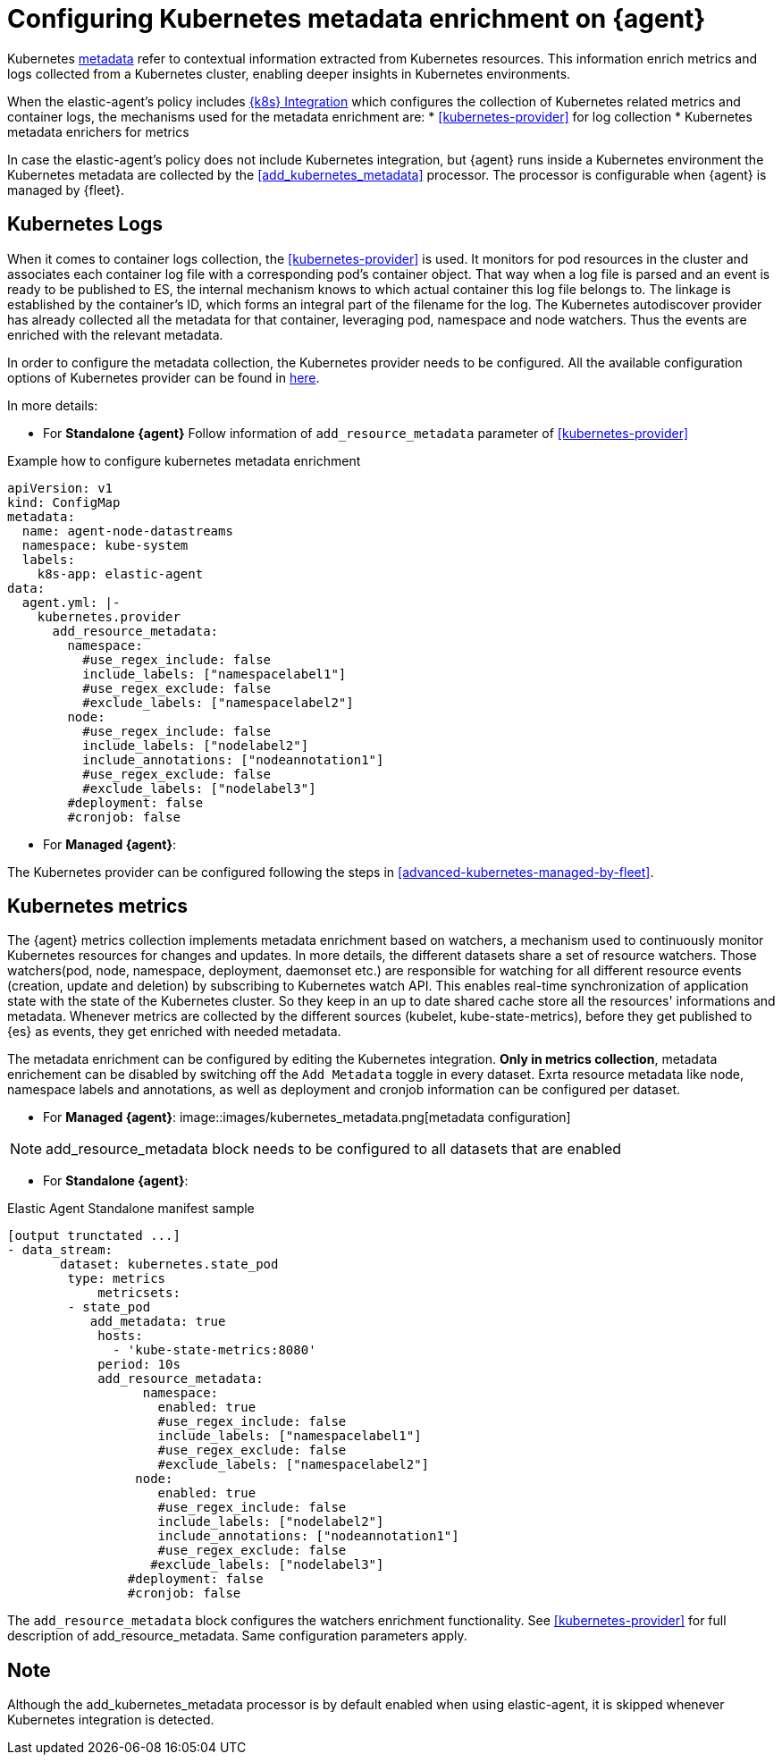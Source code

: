 [[configuring-kubernetes-metadata]]
= Configuring Kubernetes metadata enrichment on {agent}

Kubernetes https://www.elastic.co/guide/en/observability/current/monitor-kubernetes.html#beats-metadata[metadata] refer to contextual information extracted from Kubernetes resources. This information enrich metrics and logs
collected from a Kubernetes cluster, enabling deeper insights in Kubernetes environments.

When the elastic-agent's policy includes https://docs.elastic.co/en/integrations/kubernetes[{k8s} Integration] which configures the collection of Kubernetes related metrics and container logs, the mechanisms used for the metadata enrichment are:
* <<kubernetes-provider>> for log collection
* Kubernetes metadata enrichers for metrics

In case the elastic-agent's policy does not include Kubernetes integration, but {agent} runs inside a Kubernetes
environment the Kubernetes metadata are collected by the <<add_kubernetes_metadata>> processor. The processor is configurable when {agent} is managed by {fleet}.


[discrete]
== Kubernetes Logs

When it comes to container logs collection, the <<kubernetes-provider>> is used. It monitors for pod resources
in the cluster and associates each container log file with a corresponding pod's container object.
That way when a log file is parsed and an event is ready to be published to ES, the internal mechanism knows to which actual
container this log file belongs to. The linkage is established by the container's ID, which forms an integral part of the filename for the log.
The Kubernetes autodiscover provider has already collected all the metadata for that container, leveraging pod, namespace and node watchers. Thus the events are enriched with the relevant metadata.

In order to configure the metadata collection, the Kubernetes provider needs to be configured. 
All the available configuration options of Kubernetes provider can be found in https://www.elastic.co/guide/en/fleet/current/kubernetes-provider.html[here].

In more details:

* For **Standalone {agent}**
Follow information of `add_resource_metadata` parameter of <<kubernetes-provider>>

[source,yaml]
.Example how to configure kubernetes metadata enrichment
------------------------------------------------
apiVersion: v1
kind: ConfigMap
metadata:
  name: agent-node-datastreams
  namespace: kube-system
  labels:
    k8s-app: elastic-agent
data:
  agent.yml: |-
    kubernetes.provider
      add_resource_metadata:
        namespace:
          #use_regex_include: false
          include_labels: ["namespacelabel1"]
          #use_regex_exclude: false
          #exclude_labels: ["namespacelabel2"]
        node:
          #use_regex_include: false
          include_labels: ["nodelabel2"]
          include_annotations: ["nodeannotation1"]
          #use_regex_exclude: false
          #exclude_labels: ["nodelabel3"]
        #deployment: false
        #cronjob: false
------------------------------------------------

* For **Managed {agent}**:

The Kubernetes provider can be configured following the steps in <<advanced-kubernetes-managed-by-fleet>>.

[discrete]
== Kubernetes metrics

The {agent} metrics collection implements metadata enrichment based on watchers, a mechanism used to continuously monitor Kubernetes resources for changes and updates. 
In more details, the different datasets share a set of resource watchers. Those watchers(pod, node, namespace, deployment, daemonset etc.) are responsible for watching for all different resource events (creation, update and deletion) by subscribing to Kubernetes watch API. This enables real-time synchronization of application state with the state of the Kubernetes cluster.
So they keep in an up to date shared cache store all the resources' informations and metadata. Whenever metrics are collected by the different sources (kubelet, kube-state-metrics), before they get published to {es} as events, they get enriched with needed metadata.

The metadata enrichment can be configured by editing the Kubernetes integration.
**Only in metrics collection**, metadata enrichement can be disabled by switching off the `Add Metadata` toggle in every dataset. Exrta resource metadata like 
node, namespace labels and annotations, as well as deployment and cronjob information can be configured per dataset.

- For **Managed {agent}**:
image::images/kubernetes_metadata.png[metadata configuration]

NOTE: add_resource_metadata block needs to be configured to all datasets that are enabled


- For **Standalone {agent}**:

[source,yaml]
.Elastic Agent Standalone manifest sample
------------------------------------------------
[output trunctated ...]
- data_stream:
       dataset: kubernetes.state_pod
        type: metrics
            metricsets:
        - state_pod
           add_metadata: true
            hosts:
              - 'kube-state-metrics:8080'
            period: 10s
            add_resource_metadata:
                  namespace:
                    enabled: true
                    #use_regex_include: false
                    include_labels: ["namespacelabel1"]
                    #use_regex_exclude: false
                    #exclude_labels: ["namespacelabel2"]
                 node:
                    enabled: true
                    #use_regex_include: false
                    include_labels: ["nodelabel2"]
                    include_annotations: ["nodeannotation1"]
                    #use_regex_exclude: false
                   #exclude_labels: ["nodelabel3"]
                #deployment: false
                #cronjob: false
------------------------------------------------
The `add_resource_metadata` block configures the watchers enrichment functionality. See <<kubernetes-provider>> for full description of add_resource_metadata. Same configuration parameters apply.

[discrete]
== Note
Although the add_kubernetes_metadata processor is by default enabled when using elastic-agent, it is skipped whenever Kubernetes integration is detected.